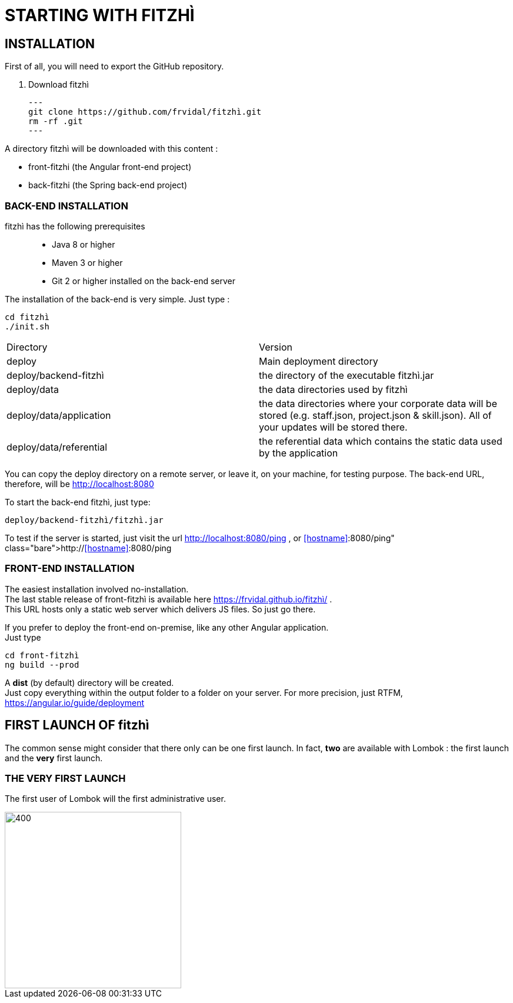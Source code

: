 = STARTING WITH FITZHÌ

== INSTALLATION

First of all, you will need to export the GitHub repository.

. Download fitzhì
[source, shell]
---
git clone https://github.com/frvidal/fitzhì.git
rm -rf .git
---

A directory fitzhì will be downloaded with this content :

* front-fitzhi (the Angular front-end project)
* back-fitzhi  (the Spring back-end project)

=== BACK-END INSTALLATION

fitzhì has the following prerequisites:::
* Java 8 or higher
* Maven 3 or higher
* Git 2 or higher installed on the back-end server


The installation of the back-end is very simple. Just type :

[source, shell]
----
cd fitzhì
./init.sh
----

|===
|Directory |Version
|deploy
|Main deployment directory
|deploy/backend-fitzhì
|the directory of the executable fitzhì.jar
|deploy/data
|the data directories used by fitzhì
|deploy/data/application
|the data directories where your corporate data will be stored (e.g. staff.json, project.json & skill.json). 
All of your updates will be stored there.
|deploy/data/referential
|the referential data which contains the static data used by the application
|===

You can copy the deploy directory on a remote server, or leave it, on your machine, for testing purpose.
The back-end URL, therefore, will be http://localhost:8080 


To start the back-end fitzhì, just type:
[source, shell]
----
deploy/backend-fitzhì/fitzhì.jar 
----

To test if the server is started, just visit the url http://localhost:8080/ping , or http://<<hostname>>:8080/ping  
 


=== FRONT-END INSTALLATION

The easiest installation involved no-installation. +
The last stable release of front-fitzhì is available here https://frvidal.github.io/fitzhì/ . +
This URL hosts only a static web server which delivers JS files. So just go there.

If you prefer to deploy the front-end on-premise, like any other Angular application. +
Just type 
[source, shell]
----
cd front-fitzhì
ng build --prod 
----

A *dist* (by default) directory will be created. +
Just copy everything within the output folder to a folder on your server.
For more precision, just RTFM, https://angular.io/guide/deployment

 
== FIRST LAUNCH OF fitzhì

The common sense might consider that there only can be one first launch. 
In fact, *two* are available with Lombok : the first launch and the *very* first launch. +


=== THE VERY FIRST LAUNCH
The first user of Lombok will the first administrative user. +

image::assets/img/installation/very-first-connection-1.png[400,300]





 